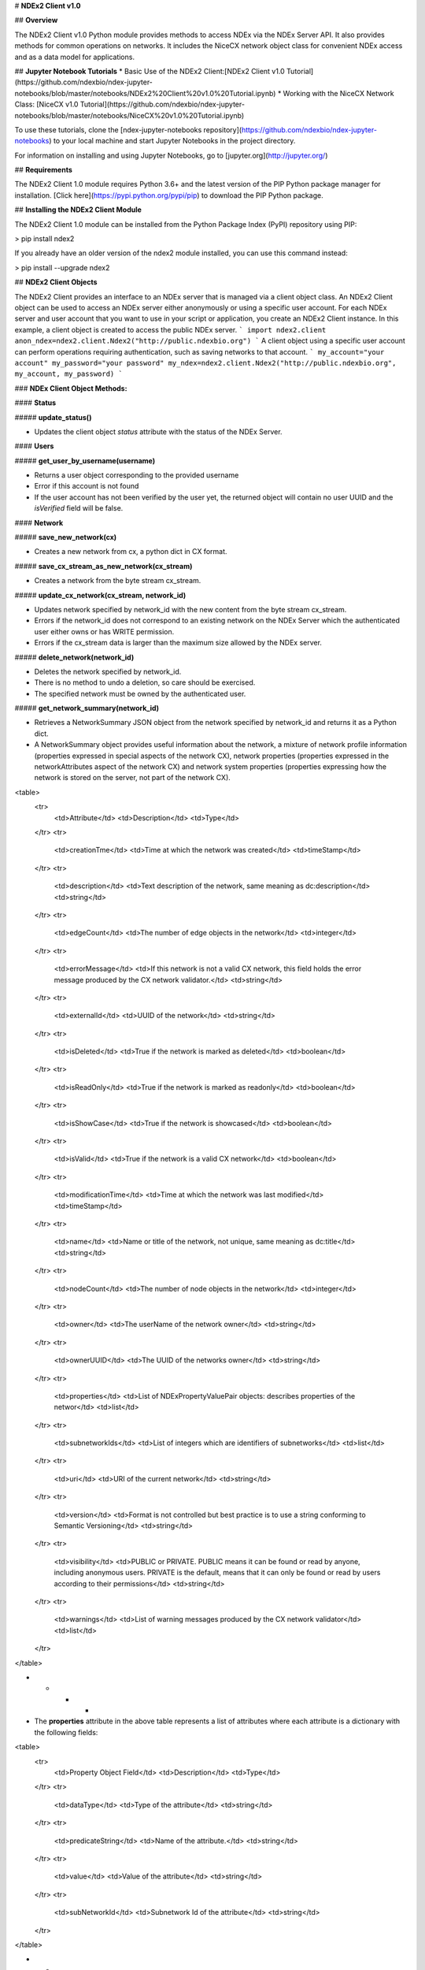 # **NDEx2 Client v1.0**

## **Overview**

The NDEx2 Client v1.0 Python module provides methods to access NDEx via the NDEx Server API. It also provides methods for common operations on networks. It includes the NiceCX network object class for convenient NDEx access and as a data model for applications.

## **Jupyter Notebook Tutorials**
* Basic Use of the NDEx2 Client:[NDEx2 Client v1.0 Tutorial](https://github.com/ndexbio/ndex-jupyter-notebooks/blob/master/notebooks/NDEx2%20Client%20v1.0%20Tutorial.ipynb)
* Working with the NiceCX Network Class: [NiceCX v1.0 Tutorial](https://github.com/ndexbio/ndex-jupyter-notebooks/blob/master/notebooks/NiceCX%20v1.0%20Tutorial.ipynb)

To use these tutorials, clone the [ndex-jupyter-notebooks repository](https://github.com/ndexbio/ndex-jupyter-notebooks) to your local machine and start Jupyter Notebooks in the project directory.

For information on installing and using Jupyter Notebooks, go to [jupyter.org](http://jupyter.org/)

## **Requirements**

The NDEx2 Client 1.0 module requires Python 3.6+ and the latest version of the PIP Python package manager for installation. [Click here](https://pypi.python.org/pypi/pip) to download the PIP Python package.

## **Installing the NDEx2 Client Module**

The NDEx2 Client 1.0 module can be installed from the Python Package Index (PyPI) repository using PIP:

> pip install ndex2

If you already have an older version of the ndex2 module installed, you can use this command instead:

> pip install --upgrade ndex2

## **NDEx2 Client Objects**

The NDEx2 Client provides an interface to an NDEx server that is managed via a client object class. An NDEx2 Client object can be used to access an NDEx server either anonymously or using a specific user account. For each NDEx server and user account that you want to use in your script or application, you create an NDEx2 Client instance. In this example, a client object is created to access the public NDEx server.
```
import ndex2.client
anon_ndex=ndex2.client.Ndex2("http://public.ndexbio.org")
```
A client object using a specific user account can perform operations requiring authentication, such as saving networks to that account.
```
my_account="your account"
my_password="your password"
my_ndex=ndex2.client.Ndex2("http://public.ndexbio.org", my_account, my_password)
```

### **NDEx Client Object Methods:**

#### **Status**

##### **update_status()**

* Updates the client object *status* attribute with the status of the NDEx Server.

#### **Users**

##### **get_user_by_username(username)**

* Returns a user object corresponding to the provided username

* Error if this account is not found

* If the user account has not been verified by the user yet, the returned object will contain no user UUID and the *isVerified* field will be false.

#### **Network**

##### **save_new_network(cx)**

* Creates a new network from cx, a python dict in CX format.

##### **save_cx_stream_as_new_network(cx_stream)**

* Creates a network from the byte stream cx_stream.

##### **update_cx_network(cx_stream, network_id)**

* Updates network specified by network_id with the new content from the byte stream cx_stream.

* Errors if the network_id does not correspond to an existing network on the NDEx Server which the authenticated user either owns or has WRITE permission.

* Errors if the cx_stream data is larger than the maximum size allowed by the NDEx server.

##### **delete_network(network_id)**

* Deletes the network specified by network_id.

* There is no method to undo a deletion, so care should be exercised.

* The specified network must be owned by the authenticated user.

##### **get_network_summary(network_id)**

* Retrieves a NetworkSummary JSON object from the network specified by network_id and returns it as a Python dict.

* A NetworkSummary object provides useful information about the network, a mixture of network profile information (properties expressed in special aspects of the network CX), network properties (properties expressed in the networkAttributes aspect of the network CX) and network system properties (properties expressing how the network is stored on the server, not part of the network CX).

<table>
  <tr>
    <td>Attribute</td>
    <td>Description</td>
    <td>Type</td>
  </tr>
  <tr>
    <td>creationTme</td>
    <td>Time at which the network was created</td>
    <td>timeStamp</td>
  </tr>
  <tr>
    <td>description</td>
    <td>Text description of the network, same meaning as dc:description</td>
    <td>string</td>
  </tr>
  <tr>
    <td>edgeCount</td>
    <td>The number of edge objects in the network</td>
    <td>integer</td>
  </tr>
  <tr>
    <td>errorMessage</td>
    <td>If this network is not a valid CX network, this field holds the error message produced by the CX network validator.</td>
    <td>string</td>
  </tr>
  <tr>
    <td>externalId</td>
    <td>UUID of the network</td>
    <td>string</td>
  </tr>
  <tr>
    <td>isDeleted</td>
    <td>True if the network is marked as deleted</td>
    <td>boolean</td>
  </tr>
  <tr>
    <td>isReadOnly</td>
    <td>True if the network is marked as readonly</td>
    <td>boolean</td>
  </tr>
  <tr>
    <td>isShowCase</td>
    <td>True if the network is showcased</td>
    <td>boolean</td>
  </tr>
  <tr>
    <td>isValid</td>
    <td>True if the network is a valid CX network</td>
    <td>boolean</td>
  </tr>
  <tr>
    <td>modificationTime</td>
    <td>Time at which the network was last modified</td>
    <td>timeStamp</td>
  </tr>
  <tr>
    <td>name</td>
    <td>Name or title of the network, not unique, same meaning as dc:title</td>
    <td>string</td>
  </tr>
  <tr>
    <td>nodeCount</td>
    <td>The number of node objects in the network</td>
    <td>integer</td>
  </tr>
  <tr>
    <td>owner</td>
    <td>The userName of the network owner</td>
    <td>string</td>
  </tr>
  <tr>
    <td>ownerUUID</td>
    <td>The UUID of the networks owner</td>
    <td>string</td>
  </tr>
  <tr>
    <td>properties</td>
    <td>List of NDExPropertyValuePair objects: describes properties of the networ</td>
    <td>list</td>
  </tr>
  <tr>
    <td>subnetworkIds</td>
    <td>List of integers which are identifiers of subnetworks</td>
    <td>list</td>
  </tr>
  <tr>
    <td>uri</td>
    <td>URI of the current network</td>
    <td>string</td>
  </tr>
  <tr>
    <td>version</td>
    <td>Format is not controlled but best practice is to use a string conforming to Semantic Versioning</td>
    <td>string</td>
  </tr>
  <tr>
    <td>visibility</td>
    <td>PUBLIC or PRIVATE. PUBLIC means it can be found or read by anyone, including anonymous users. PRIVATE is the default, means that it can only be found or read by users according to their permissions</td>
    <td>string</td>
  </tr>
  <tr>
    <td>warnings</td>
    <td>List of warning messages produced by the CX network validator</td>
    <td>list</td>
  </tr>
</table>


* * * *


* The **properties** attribute in the above table represents a list of attributes where each attribute is a dictionary with the following fields:

<table>
  <tr>
    <td>Property Object Field</td>
    <td>Description</td>
    <td>Type</td>
  </tr>
  <tr>
    <td>dataType</td>
    <td>Type of the attribute</td>
    <td>string</td>
  </tr>
  <tr>
    <td>predicateString</td>
    <td>Name of the attribute.</td>
    <td>string</td>
  </tr>
  <tr>
    <td>value</td>
    <td>Value of the attribute</td>
    <td>string</td>
  </tr>
  <tr>
    <td>subNetworkId</td>
    <td>Subnetwork Id of the attribute</td>
    <td>string</td>
  </tr>
</table>


* * * *


* Errors if the network is not found or if the authenticated user does not have READ permission for the network.

* Anonymous users can only access networks with visibility = PUBLIC.

##### **get_network_as_cx_stream(network_id)**

* Returns the network specified by network_id as a CX byte stream.

* This is performed as a monolithic operation, so it is typically advisable for applications to first use the getNetworkSummary method to check the node and edge counts for a network before retrieving the network.

##### **set_network_system_properties(network_id, network_system_properties)**

* Sets the system properties specified in network_system_properties data for the network specified by network_id.

* Network System properties describe the network’s status on the NDEx server but are not part of the corresponding CX network object.

* As of NDEx V2.0 the supported system properties are:

    * readOnly: boolean

    * visibility: PUBLIC or PRIVATE.

    * showcase: boolean. Controls whether the network will display on the homepage of the authenticated user. Returns an error if the user does not have explicit permission to the network.

    * network_system_properties format: {property: value, ...}, such as:

        * {"readOnly": True}

        * {"visibility": “PUBLIC”}

        * {"showcase": True}

        * {"readOnly": True, “visibility”: “PRIVATE”, “showcase”: False}.

##### **make_network_private(network_id)**

* Sets visibility of the network specified by network_id to private.

* This is a shortcut for setting the visibility of the network to PRIVATE with the set_network_system_properties method:

    * set_network_system_properties(network_id, {"visibility": “PRIVATE”}).

##### **make_network_public(network_id)**

* Sets visibility of the network specified by network_id to public

* This is a shortcut for setting the visibility of the network to PUBLIC with the set_network_system_properties method:

    * set_network_system_properties(network_id, {"visibility": “PUBLIC”}).

##### **set_read_only(network_id, value)**

* Sets the read-only flag of the network specified by network_id to value.

* The type of value is boolean (True or False).

* This is a shortcut for setting readOnly for the network by the set_network_system_properties method:

    * set_network_system_properties(network_id, {"readOnly": True})

    * set_network_system_properties(network_id, {"readOnly": False}).

##### **update_network_group_permission(group_id, network_id, permission)**

* Updates the permission of a group specified by group_id for the network specified by network_id.

* The permission is updated to the value specified in the permission parameter, either READ, WRITE, or ADMIN.

* Errors if the authenticated user making the request does not have WRITE or ADMIN permissions to the specified network.

* Errors if network_id does not correspond to an existing network.

* Errors if the operation would leave the network without any user having ADMIN permissions: NDEx does not permit networks to become 'orphans' without any owner.

##### **grant_networks_to_group(group_id, network_ids, permission="READ”)**

* Updates the permission of a group specified by group_id for all the networks specified in network_ids list

* For each network, the permission is updated to the value specified in the permission parameter. permission parameter is READ, WRITE, or ADMIN; default value is READ.

* Errors if the authenticated user making the request does not have WRITE or ADMIN permissions to each network.

* Errors if any of the network_ids does not correspond to an existing network.

* Errors if it would leave any network without any user having ADMIN permissions: NDEx does not permit networks to become 'orphans' without any owner.

##### **update_network_user_permission(user_id, network_id, permission)**

* Updates the permission of the user specified by user_id for the network specified by network_id.

* The permission is updated to the value specified in the permission parameter. permission parameter is READ, WRITE, or ADMIN.

* Errors if the authenticated user making the request does not have WRITE or ADMIN permissions to the specified network.

* Errors if network_id does not correspond to an existing network.

* Errors if it would leave the network without any user having ADMIN permissions: NDEx does not permit networks to become 'orphans' without any owner.

##### **grant_network_to_user_by_username(username, network_id, permission)**

* Updates the permission of a user specified by username for the network specified by network_id.

* This method is equivalent to getting the user_id via get_user_by_name(username), and then calling update_network_user_permission with that user_id.

##### **grant_networks_to_user(user_id, network_ids, permission="READ”)**

* Updates the permission of a user specified by user_id for all the networks specified in network_ids list.

##### **update_network_profile(network_id, network_profile)**

* Updates the profile information of the network specified by network_id based on a network_profile object specifying the attributes to update.

* Any profile attributes specified will be updated but attributes that are not specified will have no effect - omission of an attribute does not mean deletion of that attribute.

* The network profile attributes that can be updated by this method are 'name', 'description' and 'version'.

##### **set_network_properties(network_id, network_properties)**

* Updates the NetworkAttributes aspect the network specified by network_id based on the list of NdexPropertyValuePair objects specified in network_properties.

* **This method requires careful use**:

    * Many networks in NDEx have no subnetworks and in those cases the subNetworkId attribute of every NdexPropertyValuePair should **not** be set.

    * Some networks, including some saved from Cytoscape have one subnetwork. In those cases, every NdexPropertyValuePair should have the **subNetworkId attribute set to the id of that subNetwork**.

    * Other networks originating in Cytoscape Desktop correspond to Cytoscape "collections" and may have multiple subnetworks. Each subnetwork may have NdexPropertyValuePairs associated with it and these will be visible in the Cytoscape network viewer. The collection itself may have NdexPropertyValuePairs associated with it and these are not visible in the Cytoscape network viewer but may be set or read by specific Cytoscape Apps. In these cases, **we strongly recommend that you edit these network attributes in Cytoscape** rather than via this API unless you are very familiar with the Cytoscape data model.

* NdexPropertyValuePair object has these attributes:

<table>
  <tr>
    <td>Attribute</td>
    <td>Description</td>
    <td>Type</td>
  </tr>
  <tr>
    <td>subNetworkId</td>
    <td>Optional identifier of the subnetwork to which the property applies.</td>
    <td>string</td>
  </tr>
  <tr>
    <td>predicateString</td>
    <td>Name of the attribute.</td>
    <td>string</td>
  </tr>
  <tr>
    <td>dataType</td>
    <td>Data type of this property. Its value has to be one of the attribute data types that CX supports.</td>
    <td>string</td>
  </tr>
  <tr>
    <td>value</td>
    <td>A string representation of the property value.</td>
    <td>string</td>
  </tr>
</table>


* * * *


* Errors if the authenticated user does not have ADMIN permissions to the specified network.

* Errors if network_id does not correspond to an existing network.

##### **get_provenance(network_id)**

* Returns the Provenance aspect of the network specified by network_id.

* See the document [NDEx Provenance History](http://www.home.ndexbio.org/network-provenance-history/) for a detailed description of this structure and best practices for its use.

* Errors if network_id does not correspond to an existing network.

* The returned value is a Python dict corresponding to a JSON ProvenanceEntity object:

    * A provenance history is a tree structure containing ProvenanceEntity and ProvenanceEvent objects. It is serialized as a JSON structure by the NDEx API.

    * The root of the tree structure is a ProvenanceEntity object representing the current state of the network.

    * Each ProvenanceEntity may have a single ProvenanceEvent object that represents the immediately prior event that produced the ProvenanceEntity. In turn, linked to network of ProvenanceEvent and ProvenanceEntity objects representing the workflow history that produced the current state of the Network.

    * The provenance history records significant events as Networks are copied, modified, or created, incorporating snapshots of information about "ancestor" networks.

    * Attributes in ProvenanceEntity:

        * *uri* : URI of the resource described by the ProvenanceEntity. This field will not be set in some cases, such as a file upload or an algorithmic event that generates a network without a prior network as input

        * *creationEvent* : ProvenanceEvent. has semantics of PROV:wasGeneratedBy properties: array of SimplePropertyValuePair objects

    * Attributes in ProvenanceEvent:

        * *endedAtTime* : timestamp. Has semantics of PROV:endedAtTime

        * *startedAtTime* : timestamp. Has semantics of PROV:endedAtTime

        * *inputs* : array of ProvenanceEntity objects. Has semantics of PROV:used.

        * *properties *: array of SimplePropertyValuePair.

##### **set_provenance(network_id, provenance)**

* Updates the Provenance aspect of the network specified by network_id to be the ProvenanceEntity object specified by provenance argument.

* The provenance argument is intended to represent the current state and history of the network and to contain a tree-structure of ProvenanceEvent and ProvenanceEntity objects that describe the networks provenance history.

* Errors if the authenticated user does not have ADMIN permissions to the specified network.

* Errors if network_id does not correspond to an existing network.

#### **Search**

##### **search_networks(search_string="", account_name=None, start=0, size=100, include_groups=False)**

* Returns a SearchResult object which contains:

    * Array of NetworkSummary objects (networks)

    * the total hit count of the search (numFound)

    * Position of the returned elements (start)

* Search_string parameter specifies the search string.

* **DEPRECATED**: the account_name is optional, but has been superseded by the search string field **userAdmin:account_name** If it is provided, the the search will be constrained to networks owned by that account.

* The start and size parameter are optional. The default values are start = 0 and size = 100.

* The optional include_groups argument defaults to false. It enables search to return a network where a group has permission to access the network and the user is a member of the group. if include_groups is true, the search will also return networks based on permissions from the authenticated user’s group memberships.

* The method find_networks is a deprecated alternate name for search_networks.

##### **find_networks(search_string="", account_name=None, start=0, size=100)**

* This method is deprecated; search_networks should be used instead.

##### **get_network_summaries_for_user(account_name)**

* Returns a SearchResult object which contains:

    * Array of NetworkSummary objects (networks)

    * The total hit count of the search (numFound)

    * Position of the returned elements (start) for user specified by acount_name argument.

* The number of found NetworkSummary objects is limited to (will not exceed) 1000.

* This function will not return networks where a group has permission to access the network and account_name is a member of the group.

* This function is equivalent to calling search_networks("", account_name, size=1000).

##### **get_network_ids_for_user(account_name)**

* Returns a list of network Ids for the user specified by acount_name argument. The number of found network Ids is limited to (will not exceed) 1000.

* This function is equivalent to calling get_network_summaries_for_user("", account_name, size=1000), and then building a list of network Ids returned by the call to get_network_summaries_for_user.

##### **get_neighborhood_as_cx_stream(network_id, search_string, search_depth=1, edge_limit=2500)**

* Returns a network CX byte stream that is a subset (neighborhood) of the network specified by network_id.

* The subset is determined by a traversal search from nodes identified by search_string to a depth specified by search_depth.

* edge_limit specifies the maximum number of edges that this query can return.

* Server will return an error if the number of edges in the result is larger than the edge_limit parameter.

##### **get_neighborhood(network_id, search_string, search_depth=1, edge_limit=2500)**

* The arguments and behavior are the same as get_neighborhood_as_cx_stream but returns a Python dict corresponding to a network CX JSON object.

#### **Task**

##### **get_task_by_id(task_id)**

* Returns a JSON task object for the task specified by task_id.

* Errors if no task found or if the authenticated user does not own the specified task.

## **NiceCX Objects**

### **Nodes**

**create_node(name, represents=None)**

Create a new node in the network, specifying the node's name and optionally the id of the entity that it represents.

* **name**: Name for the node
* **represents**: The ID of the entity represented by the node. Best practice is to use IDs from standard namespaces and to define namespace prefixes in the network context. 

**add_node(node)**

Add a node object to the network.

* **node**: A node object (nicecxModel.cx.aspects.NodesElement)

**set_node_attribute(node, attribute_name, values, type=None, subnetwork=None)**

Set the value(s) of an attribute of a node, where the node may be specified by its id or passed in as an object.

* **node**: node object or node id
* **attribute_name**: attribute name
* **values**: A value or list of values of the attribute
* **type**: the datatype of the attribute values, defaults to the python datatype of the values.
* **subnetwork**: the id of the subnetwork to which this attribute applies.

**get_node_attribute(node, attribute_name, subnetwork=None)**

Get the value(s) of an attribute of a node, where the node may be specified by its id or passed in as an object.

* **node**: node object or node id
* **attribute_name**: attribute name
* **subnetwork**: the id of the subnetwork (if any) to which this attribute applies.

**get_node_attribute_objects(node, attribute_name)**

Get the attribute objects for a node attribute name, where the node may be specified by its id or passed in as an object. The node attribute objects include datatype and subnetwork information. An example of networks that include subnetworks are Cytoscape collections stored in NDEx.

* **node**: node object or node id
* **attribute_name**: attribute name

**get_node_attributes(node)**

Get the attribute objects of a node, where the node may be specified by its id or passed in as an object.

* **node**: node object or node id

**get_nodes()**

Returns an iterator over node ids as keys and node objects as values.

### **Edges**

**create_edge(source, target, interaction)**

Create a new edge in the network by specifying source-interaction-target

* **source**: The source node this edge, either its id or the node object itself.
* **target**: The target node this edge, either its id or the node object itself.
* **interaction**: The interaction that describes the relationship between the source and target nodes

**add_edge(edge)**

Add an edge object to the network.

* **edge**: An edge object (nicecxModel.cx.aspects.EdgesElement)

**set_edge_attribute(edge, attribute_name, values, type=None, subnetwork=None)**

Set the value(s) of attribute of an edge, where the edge may be specified by its id or passed in an object.

* **name**: attribute name
* **values**: the values of the attribute
* **type**: the datatype of the attribute values, defaults to the python datatype of the values.
* **subnetwork**: the id of the subnetwork to which this attribute applies.

**get_edge_attribute(edge, attribute_name, subnetwork=None)**

Get the value(s) of an attribute of an edge, where the edge may be specified by its id or passed in as an object.

* **edge**: edge object or edge id
* **attribute_name**: attribute name
* **subnetwork**: the id of the subnetwork (if any) to which this attribute was applied.

**get_edge_attribute_objects(edge, attribute_name)**

Get the attribute objects for an edge attribute name, where the edge may be specified by its id or passed in as an object. The edge attribute objects include datatype and subnetwork information. An example of networks that include subnetworks are Cytoscape collections stored in NDEx.

* **edge**: node object or node id
* **attribute_name**: attribute name

**get_edge_attributes(edge)**

Get the attribute objects of an edge, where the edge may be specified by its id or passed in as an object.

* **edge**: edge object or edge id

**get_edges()**

Returns an iterator over edge ids as keys and edge objects as values.

### **Network**

**get_name()**

Get the network name

**set_name(network_name)**

Set the network name

**getSummary()**

Get a network summary 

**set_network_attribute(name=None, values=None, type=None, subnetwork_id=None)**

Set an attribute of the network

* **name**: attribute name
* **values**: the values of the attribute
* **type**: the datatype of the attribute values
* **subnetwork**: the id of the subnetwork (if any) to which this attribute applies.

**get_network_attribute(attribute_name, subnetwork_id=None)**

Get the value of a network attribute

* **attribute_name**: attribute name
* **subnetwork**: the id of the subnetwork (if any) to which this attribute was applied.

**get_network_attribute_objects(attribute_name)**

Get the attribute objects for the network. The attribute objects include datatype and subnetwork information. An example of networks that include subnetworks are Cytoscape collections stored in NDEx.

**get_network_attributes()**

Get the attribute objects of the network.

**get_metadata()**

* Get the network metadata

**set_metadata()**

* Set the network metadata

**getProvenance()**

* Get the network provenance as a Python dictionary having the CX provenance schema.

**set_provenance(provenance)**

* Set the network provenance

**get_context(context)**

Get the @context aspect of the network, the aspect that maps namespace prefixes to their defining URIs

**set_context()**

Set the @context aspect of the network, the aspect that maps namespace prefixes to their defining URIs

**get_opaque_aspect(aspect_name)**

Get the elements of the aspect specified by aspect_name
(nicecxModel.cx.aspects.AspectElement)

* **aspect_name**: the name of the aspect to retrieve.

**set_opaque_aspect(aspect_name, aspect_elements)**

Set the aspect specified by aspect_name to the list of aspect elements. If aspect_elements is None, the aspect is removed.
(nicecxModel.cx.aspects.AspectElement)

**get_opaque_aspect_names()**

* Get the names of all opaque aspects

### **I/O**

**to_cx()**

* Return the CX corresponding to the network. 

**to_cx_stream()**

Returns a stream of the CX corresponding to the network. Can be used to post to endpoints that can accept streaming inputs

**to_networkx()**

Return a NetworkX graph based on the network. Elements in the CartesianCoordinates aspect of the network are transformed to the NetworkX **pos** attribute.

**to_pandas_dataframe()**

Export the network as a Pandas DataFrame. 

Example: my_niceCx.upload_to(uuid=’34f29fd1-884b-11e7-a10d-0ac135e8bacf’, server='http://test.ndexbio.org', username='myusername', password='mypassword')

**upload(ndex_server, username, password, update_uuid=None)**

Upload the network to the specified NDEx server to the account specified by username and password, return the UUID of the network on NDEx.

Example: my_niceCx.upload_to('http://test.ndexbio.org', 'myusername', 'mypassword')

* server: The NDEx server to upload the network to.
* username: The username of the account to store the network
* password: The password for the account.
* update_uuid: Instead of creating a new network, update the network that has this UUID with the content of this NiceCX object.

**apply_template(server, username, password, uuid)**

Get a network from NDEx, copy its cytoscapeVisualProperties aspect to this network.

* **server**: The ndex server host of the network from which the layout will be copied
* **username**: Optional username to enable access to a private network
* **password**: Optional password to enable access to a private network
* **uuid**: The unique identifier of the network from which the layout will be copied

# to be undocumented...

**any method that works with CX JSON will be an undocumented function for internal use

**addNode(json_obj=None)**

Used to add a node to the network.

* **name**: Name for the node

* **represents**: The representation for the node.  This can be used to store the normalized id for the node

* **json_obj**: The cx representation of a node

**add_edge_element(json_obj=None, edge)**
Low level function
* **json_obj**: The cx representation of an edge

**addNetworkAttribute(json_obj=None)**


